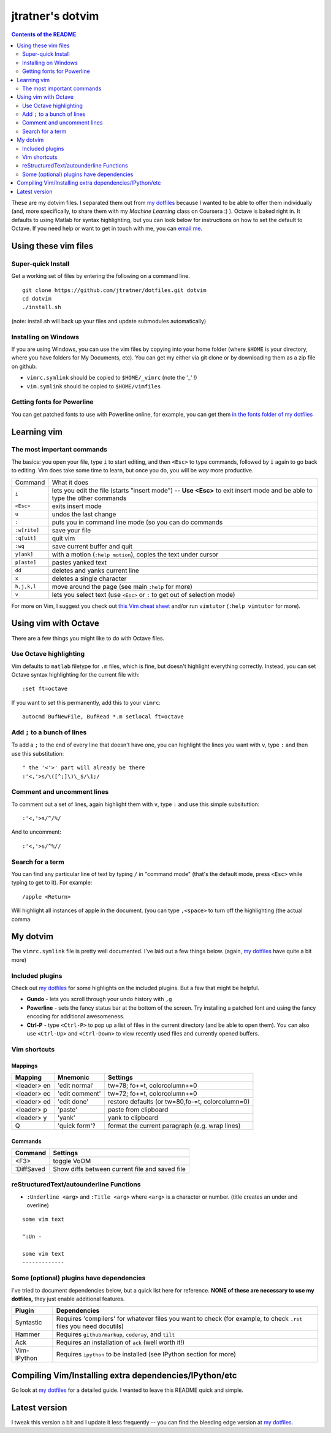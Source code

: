 ==================
jtratner's dotvim
==================


.. contents:: Contents of the README
    :depth: 2

These are my dotvim files. I separated them out from `my dotfiles`_ because I
wanted to be able to offer them individually (and, more specifically, to share
them with my *Machine Learning* class on Coursera :) ). Octave is baked right
in. It defaults to using Matlab for syntax highlighting, but you can look
below for instructions on how to set the default to Octave. If you need help
or want to get in touch with me, you can `email me`_.

.. _my dotfiles : https://github.com/jtratner/dotfiles
.. _email me : mailto:dotvim@jeffreytratner.com

Using these vim files
=====================

Super-quick Install
-------------------

Get a working set of files by entering the following on a command line.

::

    git clone https://github.com/jtratner/dotfiles.git dotvim
    cd dotvim
    ./install.sh

(note: install.sh will back up your files and update submodules automatically)

Installing on Windows
---------------------

If you are using Windows, you can use the vim files by copying into your home
folder (where ``$HOME`` is your directory, where you have folders for My
Documents, etc). You can get my either via git clone or by downloading them as
a zip file on github.

* ``vimrc.symlink`` should be copied to ``$HOME/_vimrc`` (note the '_' !)
* ``vim.symlink`` should be copied to ``$HOME/vimfiles``

Getting fonts for Powerline
---------------------------

You can get patched fonts to use with Powerline online, for example, you can
get them `in the fonts folder of my dotfiles`_

.. _in the fonts folder of my dotfiles : https://github.com/jtratner/dotfiles/tree/master/fonts/fonts.symlink/ubuntu-mono-powerline





Learning vim
============

The most important commands
---------------------------

.. todo: fix up this table so it wraps, etc

The basics: you open your file, type ``i`` to start editing, and then
``<Esc>`` to type commands, followed by ``i`` again to go back to editing.
Vim does take some time to learn, but once you do, you will be *way* more
productive.

+--------------+---------------------------------------------------------------------------------------------------------------------------+
| Command      | What it does                                                                                                              |
+--------------+---------------------------------------------------------------------------------------------------------------------------+
| ``i``        | lets you edit the file (starts "insert mode") -- **Use <Esc>** to exit insert mode and be able to type the other commands |
+--------------+---------------------------------------------------------------------------------------------------------------------------+
| ``<Esc>``    | exits insert mode                                                                                                         |
+--------------+---------------------------------------------------------------------------------------------------------------------------+
| ``u``        | undos the last change                                                                                                     |
+--------------+---------------------------------------------------------------------------------------------------------------------------+
| ``:``        | puts you in command line mode (so you can do commands                                                                     |
+--------------+---------------------------------------------------------------------------------------------------------------------------+
| ``:w[rite]`` | save your file                                                                                                            |
+--------------+---------------------------------------------------------------------------------------------------------------------------+
| ``:q[uit]``  | quit vim                                                                                                                  |
+--------------+---------------------------------------------------------------------------------------------------------------------------+
| ``:wq``      | save current buffer and quit                                                                                              |
+--------------+---------------------------------------------------------------------------------------------------------------------------+
| ``y[ank]``   | with a motion (``:help motion``), copies the text under cursor                                                            |
+--------------+---------------------------------------------------------------------------------------------------------------------------+
| ``p[aste]``  | pastes yanked text                                                                                                        |
+--------------+---------------------------------------------------------------------------------------------------------------------------+
| ``dd``       | deletes and yanks current line                                                                                            |
+--------------+---------------------------------------------------------------------------------------------------------------------------+
| ``x``        | deletes a single character                                                                                                |
+--------------+---------------------------------------------------------------------------------------------------------------------------+
| ``h,j,k,l``  | move around the page (see main ``:help`` for more)                                                                        |
+--------------+---------------------------------------------------------------------------------------------------------------------------+
| ``v``        | lets you select text (use ``<Esc>`` or ``:`` to get out of selection mode)                                                |
+--------------+---------------------------------------------------------------------------------------------------------------------------+

For more on Vim, I suggest you check out `this Vim cheat sheet`_ and/or
run ``vimtutor`` (``:help vimtutor`` for more).

.. _this Vim cheat sheet : http://www.fsckin.com/wp-content/uploads/2007/10/vi-vim_cheat_sheet.gif

Using vim with Octave
=====================

There are a few things you might like to do with Octave files. 

Use Octave highlighting
-----------------------

Vim defaults to ``matlab`` filetype for ``.m`` files, which is fine, but
doesn't highlight everything correctly. Instead, you can set Octave syntax
highlighting for the current file with::

    :set ft=octave

If you want to set this permanently, add this to your ``vimrc``::

    autocmd BufNewFile, BufRead *.m setlocal ft=octave

Add ``;`` to a bunch of lines
-----------------------------


To add a ``;`` to the end of every line that doesn't have one, you can
highlight the lines you want with ``v``, type ``:`` and then use this substitution::

    " the '<'>' part will already be there
    :'<,'>s/\([^;]\)\_$/\1;/


Comment and uncomment lines
---------------------------

To comment out a set of lines, again highlight them with ``v``, type ``:`` and
use this simple subsituttion::

    :'<,'>s/^/%/

And to uncomment::

    :'<,'>s/^%//

Search for a term
-----------------

You can find any particular line of text by typing ``/`` in "command mode"
(that's the default mode, press ``<Esc>`` while typing to get to it). For
example::

    /apple <Return>

Will highlight all instances of apple in the document. (you can type
``,<space>`` to turn off the highlighting (the actual comma


My dotvim
==========

The ``vimrc.symlink`` file is pretty well documented. I've laid out a few
things below. (again, `my dotfiles`_ have quite a bit more)


Included plugins
----------------

Check out `my dotfiles`_ for some highlights on the included plugins. But a
few that might be helpful.

* **Gundo** - lets you scroll through your undo history with ``,g``
* **Powerline** - sets the fancy status bar at the bottom of the screen. Try
  installing a patched font and using the fancy encoding for additional
  awesomeness.
* **Ctrl-P** - type ``<Ctrl-P>`` to pop up a list of files in the current
  directory (and be able to open them). You can also use ``<Ctrl-Up>`` and
  ``<Ctrl-Down>`` to view recently used files and currently opened buffers.

Vim shortcuts
-------------

Mappings
""""""""

===========  ==============  =============================
Mapping      Mnemonic        Settings
===========  ==============  =============================
<leader> en  'edit normal'   tw=78; fo+=t, colorcolumn+=0
<leader> ec  'edit comment'  tw=72; fo+=t, colorcolumn+=0
<leader> ed  'edit done'     restore defaults
                             (or tw=80,fo-=t, colorcolumn=0)
<leader> p   'paste'         paste from clipboard
<leader> y   'yank'          yank to clipboard
Q            'quick form'?   format the current paragraph (e.g. wrap lines)
===========  ==============  =============================

Commands
""""""""

===========  =============================
Command      Settings
===========  =============================
<F3>         toggle VoOM
:DiffSaved   Show diffs between current file and saved file
===========  =============================

reStructuredText/autounderline Functions
----------------------------------------

* ``:Underline <arg>`` and ``:Title <arg>`` where ``<arg>`` is a character or
  number. (title creates an under and overline)

::

    some vim text

    ":Un -

    some vim text
    -------------

Some (optional) plugins have dependencies
-----------------------------------------

I've tried to document dependencies below, but a quick list here for
reference. **NONE of these are necessary to use my dotfiles,** they just
enable additional features.

===========    ==============
Plugin         Dependencies
===========    ==============
Syntastic      Requires 'compilers' for whatever files you want to check (for example, to check ``.rst`` files you need docutils)
Hammer         Requires ``github/markup``, ``coderay``, and ``tilt``
Ack            Requires an installation of ``ack`` (well worth it!)
Vim-IPython    Requires ``ipython`` to be installed (see IPython section for more)
===========    ==============

Compiling Vim/Installing extra dependencies/IPython/etc
=======================================================

Go look at `my dotfiles`_ for a detailed guide. I wanted to leave this README
quick and simple.

Latest version
==============

I tweak this version a bit and I update it less frequently -- you can find the
bleeding edge version at `my dotfiles`_.
